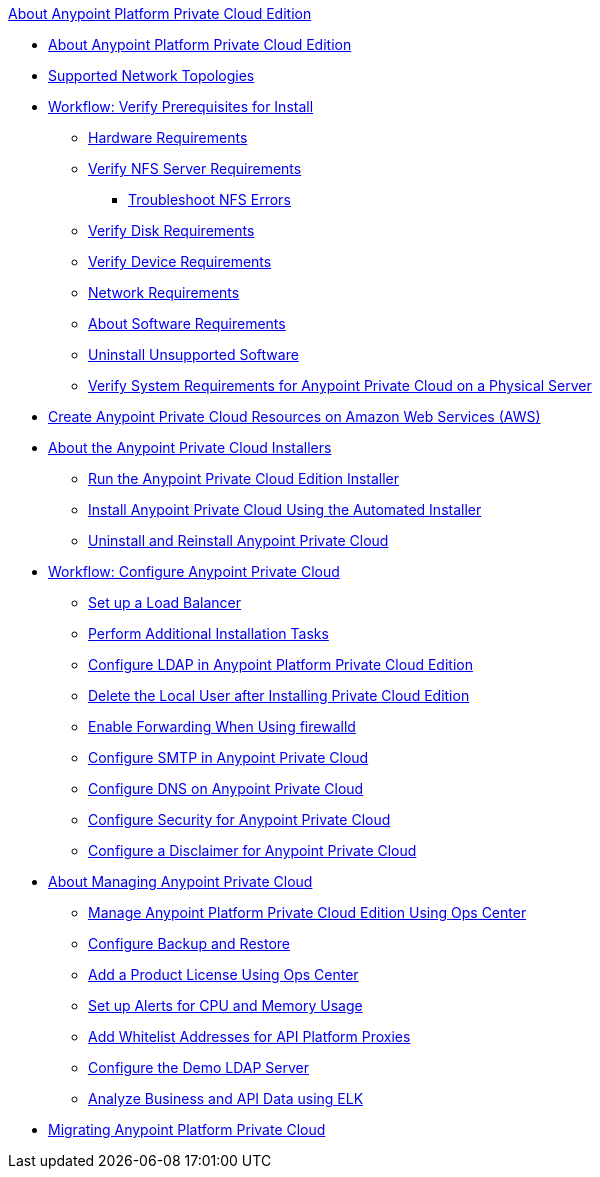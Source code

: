 .xref:index.adoc[About Anypoint Platform Private Cloud Edition]
* xref:index.adoc[About Anypoint Platform Private Cloud Edition]
* xref:supported-cluster-config.adoc[Supported Network Topologies]
* xref:prereq-workflow.adoc[Workflow: Verify Prerequisites for Install]
 ** xref:prereq-hardware.adoc[Hardware Requirements]
 ** xref:verify-nfs.adoc[Verify NFS Server Requirements]
  *** xref:troubleshoot-nfs.adoc[Troubleshoot NFS Errors]
 ** xref:prereq-verify-disk.adoc[Verify Disk Requirements]
 ** xref:prereq-verify-device.adoc[Verify Device Requirements]
 ** xref:prereq-network.adoc[Network Requirements]
 ** xref:prereq-software.adoc[About Software Requirements]
 ** xref:prereq-verify-software.adoc[Uninstall Unsupported Software]
 ** xref:prereq-gravity-check.adoc[Verify System Requirements for Anypoint Private Cloud on a Physical Server]
* xref:prereq-aws-terraform.adoc[Create Anypoint Private Cloud Resources on Amazon Web Services (AWS)]
* xref:install-workflow.adoc[About the Anypoint Private Cloud Installers]
 ** xref:install-installer.adoc[Run the Anypoint Private Cloud Edition Installer]
 ** xref:install-auto-install.adoc[Install Anypoint Private Cloud Using the Automated Installer]
 ** xref:install-uninstall-reinstall.adoc[Uninstall and Reinstall Anypoint Private Cloud]
* xref:config-workflow.adoc[Workflow: Configure Anypoint Private Cloud]
 ** xref:install-create-lb.adoc[Set up a Load Balancer]
 ** xref:install-add-tasks.adoc[Perform Additional Installation Tasks]
 ** xref:install-config-ldap-pce.adoc[Configure LDAP in Anypoint Platform Private Cloud Edition]
 ** xref:install-disable-local-user.adoc[Delete the Local User after Installing Private Cloud Edition]
 ** xref:prereq-firewalld-forwarding.adoc[Enable Forwarding When Using firewalld]
 ** xref:access-management-SMTP.adoc[Configure SMTP in Anypoint Private Cloud]
 ** xref:access-management-dns.adoc[Configure DNS on Anypoint Private Cloud]
 ** xref:access-management-security.adoc[Configure Security for Anypoint Private Cloud]
 ** xref:access-management-disclaimer.adoc[Configure a Disclaimer for Anypoint Private Cloud]
* xref:operating-about.adoc[About Managing Anypoint Private Cloud]
 ** xref:managing-via-the-ops-center.adoc[Manage Anypoint Platform Private Cloud Edition Using Ops Center]
 ** xref:backup-and-disaster-recovery.adoc[Configure Backup and Restore]
 ** xref:ops-center-update-lic.adoc[Add a Product License Using Ops Center]
 ** xref:config-alerts.adoc[Set up Alerts for CPU and Memory Usage]
 ** xref:config-add-proxy-whitelist.adoc[Add Whitelist Addresses for API Platform Proxies]
 ** xref:demo-ldap-server.adoc[Configure the Demo LDAP Server]
 ** xref:ext-analytics-elk.adoc[Analyze Business and API Data using ELK]
* xref:upgrade.adoc[Migrating Anypoint Platform Private Cloud]